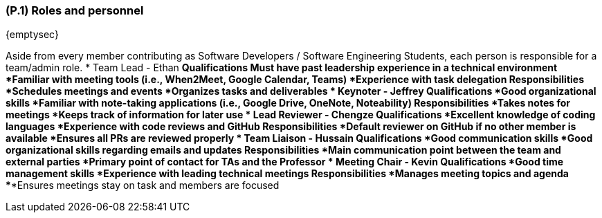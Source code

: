 [#p1,reftext=P.1]
=== (P.1) Roles and personnel

ifdef::env-draft[]
TIP: _Main responsibilities in the project; required project staff and their needed qualifications. It defines the roles (as a human responsibility) involved in the project._  <<BM22>>
endif::[]

{emptysec}

Aside from every member contributing as Software Developers / Software Engineering Students, each person is responsible for a team/admin role.
* Team Lead - Ethan
    ** Qualifications
        ***Must have past leadership experience in a technical environment
        ***Familiar with meeting tools (i.e., When2Meet, Google Calendar, Teams)
        ***Experience with task delegation
    ** Responsibilities
        ***Schedules meetings and events
        ***Organizes tasks and deliverables
* Keynoter - Jeffrey
    ** Qualifications
        ***Good organizational skills
        ***Familiar with note-taking applications (i.e., Google Drive, OneNote, Noteability)
    ** Responsibilities
        ***Takes notes for meetings
        ***Keeps track of information for later use
* Lead Reviewer - Chengze
    ** Qualifications
        ***Excellent knowledge of coding languages
        ***Experience with code reviews and GitHub
    ** Responsibilities
        ***Default reviewer on GitHub if no other member is available
        ***Ensures all PRs are reviewed properly
* Team Liaison - Hussain
    ** Qualifications
        ***Good communication skills
        ***Good organizational skills regarding emails and updates
    ** Responsibilities
        ***Main communication point between the team and external parties
        ***Primary point of contact for TAs and the Professor
* Meeting Chair - Kevin
    ** Qualifications
        ***Good time management skills
        ***Experience with leading technical meetings
    ** Responsibilities
        ***Manages meeting topics and agenda
        ***Ensures meetings stay on task and members are focused
